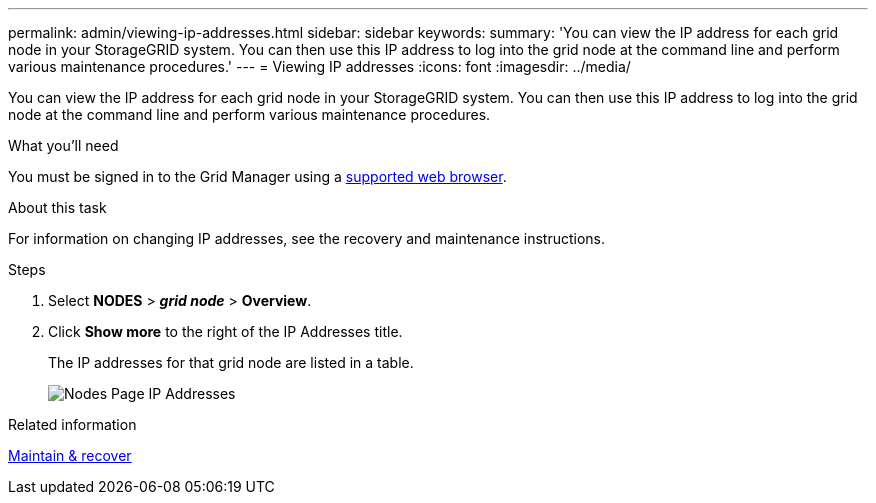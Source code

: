 ---
permalink: admin/viewing-ip-addresses.html
sidebar: sidebar
keywords:
summary: 'You can view the IP address for each grid node in your StorageGRID system. You can then use this IP address to log into the grid node at the command line and perform various maintenance procedures.'
---
= Viewing IP addresses
:icons: font
:imagesdir: ../media/

[.lead]
You can view the IP address for each grid node in your StorageGRID system. You can then use this IP address to log into the grid node at the command line and perform various maintenance procedures.

.What you'll need
You must be signed in to the Grid Manager using a xref:../admin/web-browser-requirements.adoc[supported web browser].

.About this task

For information on changing IP addresses, see the recovery and maintenance instructions.

.Steps

. Select *NODES* > *_grid node_* > *Overview*.
. Click *Show more* to the right of the IP Addresses title.
+
The IP addresses for that grid node are listed in a table.
+
image::../media/nodes_page_overview_tab_extended.png[Nodes Page IP Addresses]

.Related information

xref:../maintain/index.adoc[Maintain & recover]
